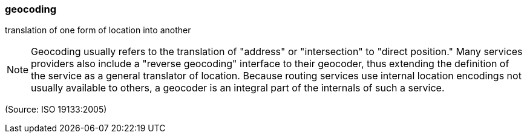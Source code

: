 === geocoding

translation of one form of location into another

NOTE: Geocoding usually refers to the translation of "address" or "intersection" to "direct position." Many services providers also include a "reverse geocoding" interface to their geocoder, thus extending the definition of the service as a general translator of location. Because routing services use internal location encodings not usually available to others, a geocoder is an integral part of the internals of such a service.

(Source: ISO 19133:2005)


